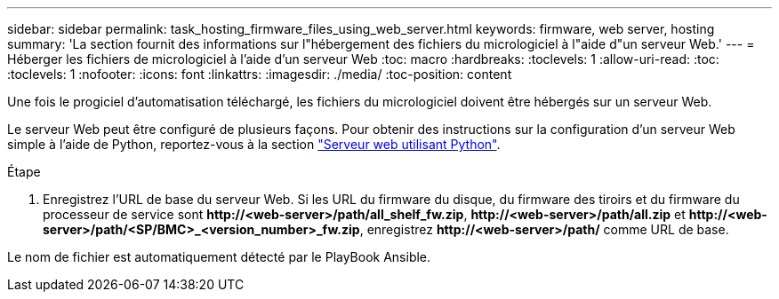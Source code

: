 ---
sidebar: sidebar 
permalink: task_hosting_firmware_files_using_web_server.html 
keywords: firmware, web server, hosting 
summary: 'La section fournit des informations sur l"hébergement des fichiers du micrologiciel à l"aide d"un serveur Web.' 
---
= Héberger les fichiers de micrologiciel à l'aide d'un serveur Web
:toc: macro
:hardbreaks:
:toclevels: 1
:allow-uri-read: 
:toc: 
:toclevels: 1
:nofooter: 
:icons: font
:linkattrs: 
:imagesdir: ./media/
:toc-position: content


[role="lead"]
Une fois le progiciel d'automatisation téléchargé, les fichiers du micrologiciel doivent être hébergés sur un serveur Web.

Le serveur Web peut être configuré de plusieurs façons. Pour obtenir des instructions sur la configuration d'un serveur Web simple à l'aide de Python, reportez-vous à la section link:https://docs.python.org/3/library/http.server.html["Serveur web utilisant Python"^].

.Étape
. Enregistrez l'URL de base du serveur Web. Si les URL du firmware du disque, du firmware des tiroirs et du firmware du processeur de service sont *\http://<web-server>/path/all_shelf_fw.zip*, *\http://<web-server>/path/all.zip* et *\http://<web-server>/path/<SP/BMC>_<version_number>_fw.zip*, enregistrez *\http://<web-server>/path/* comme URL de base.


Le nom de fichier est automatiquement détecté par le PlayBook Ansible.
